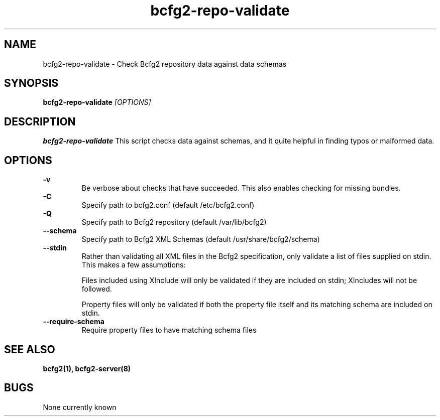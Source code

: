 .TH "bcfg2-repo-validate" 8
.SH NAME
bcfg2-repo-validate \- Check Bcfg2 repository data against data schemas
.SH SYNOPSIS
.B bcfg2-repo-validate
.I [OPTIONS]
.SH DESCRIPTION
.PP
.B bcfg2-repo-validate
This script checks data against schemas, and it quite helpful in
finding typos or malformed data. 
.SH OPTIONS
.PP
.B "\-v" 
.RS
Be verbose about checks that have succeeded.  This also enables
checking for missing bundles.
.RE 
.B "\-C" 
.RS
Specify path to bcfg2.conf (default /etc/bcfg2.conf)
.RE 
.B "\-Q" 
.RS
Specify path to Bcfg2 repository (default /var/lib/bcfg2)
.RE 
.B "\--schema" 
.RS
Specify path to Bcfg2 XML Schemas (default /usr/share/bcfg2/schema)
.RE 
.B "\--stdin" 
.RS
Rather than validating all XML files in the Bcfg2 specification, only
validate a list of files supplied on stdin.  This makes a few
assumptions:

Files included using XInclude will only be validated if they are
included on stdin; XIncludes will not be followed.

Property files will only be validated if both the property file itself
and its matching schema are included on stdin.
.RE 
.B "\--require-schema" 
.RS
Require property files to have matching schema files
.RE 
.SH "SEE ALSO"
.BR bcfg2(1),
.BR bcfg2-server(8)
.SH "BUGS"
None currently known
